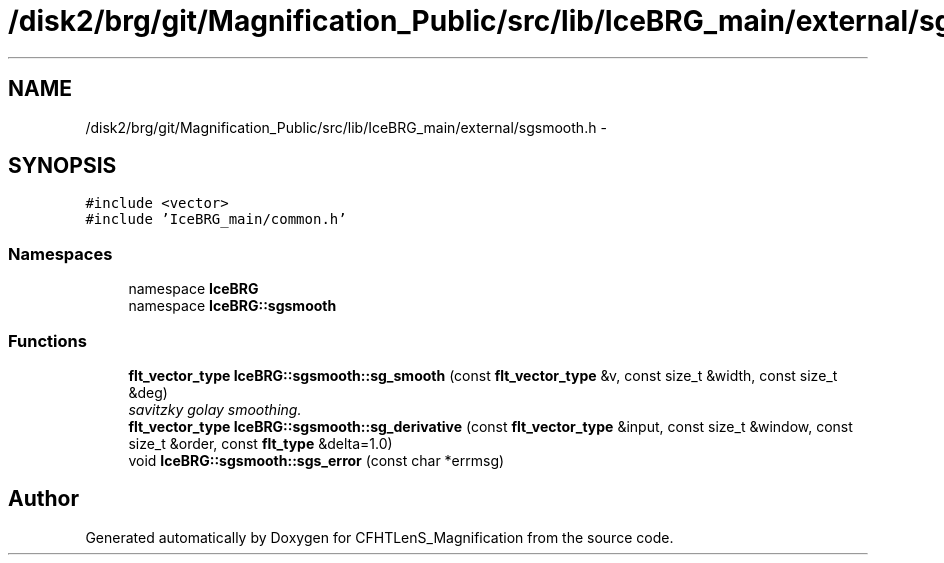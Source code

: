 .TH "/disk2/brg/git/Magnification_Public/src/lib/IceBRG_main/external/sgsmooth.h" 3 "Tue Jul 7 2015" "Version 0.9.0" "CFHTLenS_Magnification" \" -*- nroff -*-
.ad l
.nh
.SH NAME
/disk2/brg/git/Magnification_Public/src/lib/IceBRG_main/external/sgsmooth.h \- 
.SH SYNOPSIS
.br
.PP
\fC#include <vector>\fP
.br
\fC#include 'IceBRG_main/common\&.h'\fP
.br

.SS "Namespaces"

.in +1c
.ti -1c
.RI "namespace \fBIceBRG\fP"
.br
.ti -1c
.RI "namespace \fBIceBRG::sgsmooth\fP"
.br
.in -1c
.SS "Functions"

.in +1c
.ti -1c
.RI "\fBflt_vector_type\fP \fBIceBRG::sgsmooth::sg_smooth\fP (const \fBflt_vector_type\fP &v, const size_t &width, const size_t &deg)"
.br
.RI "\fIsavitzky golay smoothing\&. \fP"
.ti -1c
.RI "\fBflt_vector_type\fP \fBIceBRG::sgsmooth::sg_derivative\fP (const \fBflt_vector_type\fP &input, const size_t &window, const size_t &order, const \fBflt_type\fP &delta=1\&.0)"
.br
.ti -1c
.RI "void \fBIceBRG::sgsmooth::sgs_error\fP (const char *errmsg)"
.br
.in -1c
.SH "Author"
.PP 
Generated automatically by Doxygen for CFHTLenS_Magnification from the source code\&.

